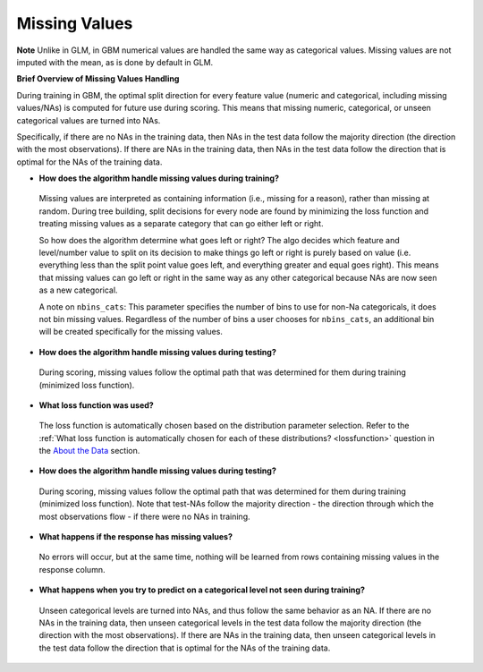 Missing Values 
^^^^^^^^^^^^^^

**Note** Unlike in GLM, in GBM numerical values are handled the same way as categorical values. Missing values are not imputed with the mean, as is done by default in GLM.

**Brief Overview of Missing Values Handling**

During training in GBM, the optimal split direction for every feature value (numeric and categorical, including missing values/NAs) is computed for future use during scoring. This means that missing numeric, categorical, or unseen categorical values are turned into NAs.

Specifically, if there are no NAs in the training data, then NAs in the test data follow the majority direction (the direction with the most observations). If there are NAs in the training data, then NAs in the test data follow the direction that is optimal for the NAs of the training data.

- **How does the algorithm handle missing values during training?**

 Missing values are interpreted as containing information (i.e., missing for a reason), rather than missing at random. During tree building, split decisions for every node are found by minimizing the loss function and treating missing values as a separate category that can go either left or right. 

 So how does the algorithm determine what goes left or right? The algo decides which feature and level/number value to split on its decision to make things go left or right is purely based on value (i.e. everything less than the split point value goes left, and everything greater and equal goes right). This means that missing values can go left or right in the same way as any other categorical because NAs are now seen as a new categorical.

 A note on ``nbins_cats``: This parameter specifies the number of bins to use for non-Na categoricals, it does not bin missing values. Regardless of the number of bins a user chooses for ``nbins_cats``, an additional bin will be created specifically for the missing values. 

- **How does the algorithm handle missing values during testing?** 

 During scoring, missing values follow the optimal path that was determined for them during training (minimized loss function).

- **What loss function was used?**

 The loss function is automatically chosen based on the distribution parameter selection. Refer to the :ref:`What loss function is automatically chosen for each of these distributions? <lossfunction>` question in the `About the Data <about_the_data.html>`__ section.

- **How does the algorithm handle missing values during testing?**

 During scoring, missing values follow the optimal path that was determined for them during training (minimized loss function). Note that test-NAs follow the majority direction - the direction through which the most observations flow - if there were no NAs in training.

- **What happens if the response has missing values?**

 No errors will occur, but at the same time, nothing will be learned from rows containing missing values in the response column.

- **What happens when you try to predict on a categorical level not seen during training?**

 Unseen categorical levels are turned into NAs, and thus follow the same behavior as an NA. If there are no NAs in the training data, then unseen categorical levels in the test data follow the majority direction (the direction with the most observations). If there are NAs in the training data, then unseen categorical levels in the test data follow the direction that is optimal for the NAs of the training data.
